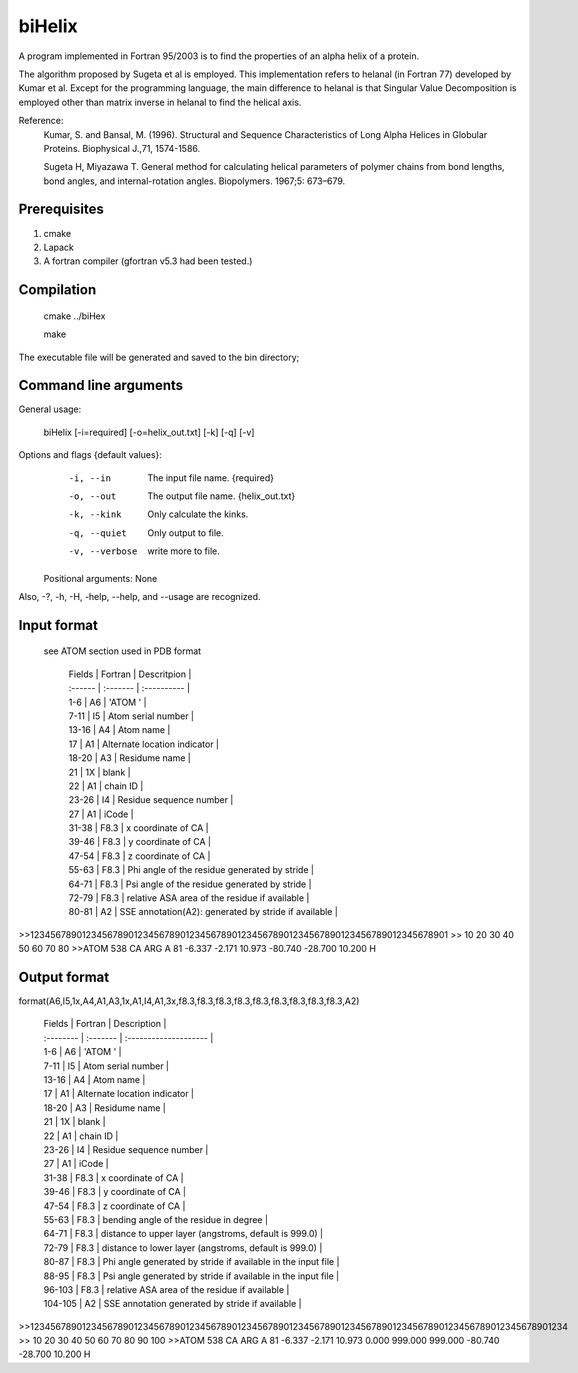 biHelix
=======
A program implemented in Fortran 95/2003 is to find the properties of an alpha
helix of a protein.

The algorithm proposed by Sugeta et al is employed. This implementation
refers to helanal (in Fortran 77) developed by Kumar et al.
Except for the programming language, the main difference to helanal is that
Singular Value Decomposition is employed other than matrix inverse in helanal
to find the helical axis.

Reference:
 Kumar, S. and Bansal, M. (1996). Structural and Sequence Characteristics of Long Alpha Helices in Globular Proteins. Biophysical J.,71, 1574-1586.

 Sugeta H, Miyazawa T. General method for calculating helical parameters of polymer chains from bond lengths, bond angles, and internal-rotation angles. Biopolymers. 1967;5: 673–679.

Prerequisites
-------------

1. cmake
2. Lapack
3. A fortran compiler (gfortran v5.3 had been tested.)

Compilation
------------

    cmake ../biHex

    make


The executable file will be generated and saved to the bin directory;

Command line arguments
-----------------------

General usage:

    biHelix [-i=required] [-o=helix_out.txt] [-k] [-q] [-v]

Options and flags {default values}:
    -i, --in    The input file name.  {required}
    -o, --out    The output file name.  {helix_out.txt}
    -k, --kink    Only calculate the kinks.
    -q, --quiet    Only output to file.
    -v, --verbose    write more to file.

  Positional arguments: None

Also, -?, -h, -H, -help, --help, and --usage are recognized.


Input format
-------------
 see ATOM section used in PDB format

    | Fields  | Fortran  | Descritpion                                          |
    | :------ | :------- | :----------                                          |
    | 1-6     | A6       | 'ATOM  '                                             |
    | 7-11    | I5       | Atom serial number                                   |
    | 13-16   | A4       | Atom name                                            |
    | 17      | A1       | Alternate location indicator                         |
    | 18-20   | A3       | Residume name                                        |
    | 21      | 1X       | blank                                                |
    | 22      | A1       | chain ID                                             |
    | 23-26   | I4       | Residue sequence number                              |
    | 27      | A1       | iCode                                                |
    | 31-38   | F8.3     | x coordinate of CA                                   |
    | 39-46   | F8.3     | y coordinate of CA                                   |
    | 47-54   | F8.3     | z coordinate of CA                                   |
    | 55-63   | F8.3     | Phi angle of the residue generated by stride         |
    | 64-71   | F8.3     | Psi angle of the residue generated by stride         |
    | 72-79   | F8.3     | relative ASA area of the residue if available        |
    | 80-81   | A2       | SSE annotation(A2): generated by stride if available |

.. ..
>>123456789012345678901234567890123456789012345678901234567890123456789012345678901
>>        10        20        30        40        50        60        70        80
>>ATOM    538 CA   ARG A  81      -6.337  -2.171  10.973 -80.740 -28.700  10.200 H 


Output format
--------------
format(A6,I5,1x,A4,A1,A3,1x,A1,I4,A1,3x,f8.3,f8.3,f8.3,f8.3,f8.3,f8.3,f8.3,f8.3,f8.3,A2)  

    | Fields    | Fortran  | Description                                                  |
    | :-------- | :------- | :--------------------                                        |
    | 1-6       | A6       | 'ATOM  '                                                     |
    | 7-11      | I5       | Atom serial number                                           |
    | 13-16     | A4       | Atom name                                                    |
    | 17        | A1       | Alternate location indicator                                 |
    | 18-20     | A3       | Residume name                                                |
    | 21        | 1X       | blank                                                        |
    | 22        | A1       | chain ID                                                     |
    | 23-26     | I4       | Residue sequence number                                      |
    | 27        | A1       | iCode                                                        |
    | 31-38     | F8.3     | x coordinate of CA                                           |
    | 39-46     | F8.3     | y coordinate of CA                                           |
    | 47-54     | F8.3     | z coordinate of CA                                           |
    | 55-63     | F8.3     | bending angle of the residue in degree                       |
    | 64-71     | F8.3     | distance to upper layer (angstroms, default is 999.0)        |
    | 72-79     | F8.3     | distance to lower layer (angstroms, default is 999.0)        |
    | 80-87     | F8.3     | Phi angle generated by stride if available in the input file |
    | 88-95     | F8.3     | Psi angle generated by stride if available in the input file |
    | 96-103    | F8.3     | relative ASA area of the residue if available                |
    | 104-105   | A2       | SSE annotation generated by stride if available              |

.. ..
>>12345678901234567890123456789012345678901234567890123456789012345678901234567890123456789012345678901234
>>        10        20        30        40        50        60        70        80        90       100    
>>ATOM    538 CA   ARG A  81      -6.337  -2.171  10.973   0.000 999.000 999.000 -80.740 -28.700  10.200 H

